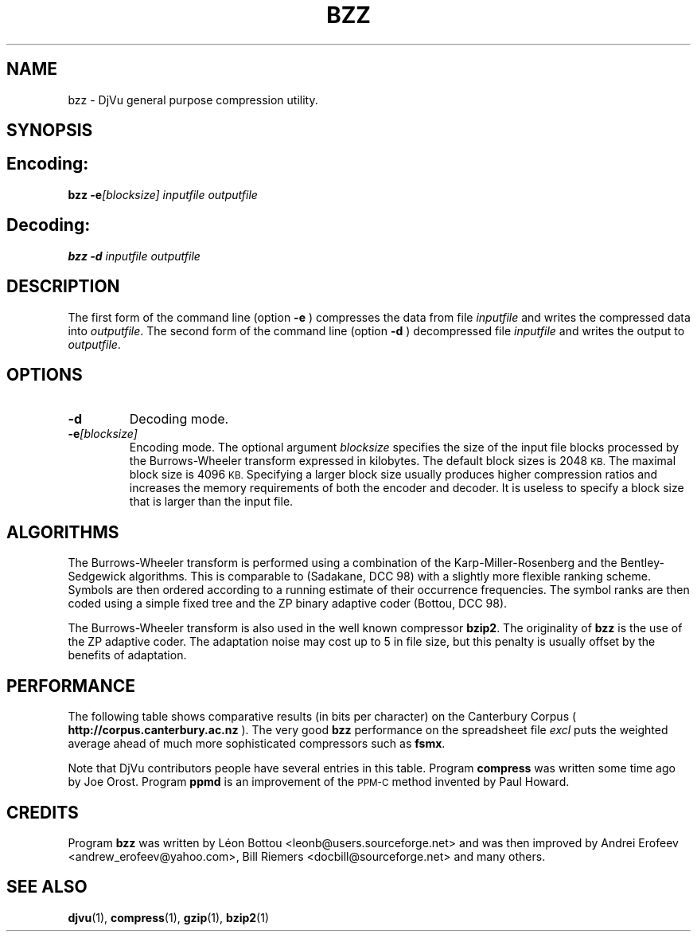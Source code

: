 .\" Copyright (c) 2001 Leon Bottou, Yann Le Cun, Patrick Haffner,
.\"                    AT&T Corp., and Lizardtech, Inc.
.\"
.\" This is free documentation; you can redistribute it and/or
.\" modify it under the terms of the GNU General Public License as
.\" published by the Free Software Foundation; either version 2 of
.\" the License, or (at your option) any later version.
.\"
.\" The GNU General Public License's references to "object code"
.\" and "executables" are to be interpreted as the output of any
.\" document formatting or typesetting system, including
.\" intermediate and printed output.
.\"
.\" This manual is distributed in the hope that it will be useful,
.\" but WITHOUT ANY WARRANTY; without even the implied warranty of
.\" MERCHANTABILITY or FITNESS FOR A PARTICULAR PURPOSE.  See the
.\" GNU General Public License for more details.
.\"
.\" You should have received a copy of the GNU General Public
.\" License along with this manual. Otherwise check the web site
.\" of the Free Software Foundation at http://www.fsf.org.
.TH BZZ 1 "10/11/2001" "DjVuLibre-3.5" "DjVuLibre-3.5"
.de SS
.SH \\0\\0\\0\\$*
..
.SH NAME
bzz \- DjVu general purpose compression utility.

.SH SYNOPSIS
.SS Encoding:
.BI "bzz -e" "[blocksize]" " " "inputfile" " " "outputfile"
.SS Decoding:
.BI "bzz -d " "inputfile" " " "outputfile"
.PP

.SH DESCRIPTION
The first form of the command line (option 
.B -e
) compresses the data from file
.I inputfile 
and writes the compressed data into 
.IR outputfile .
The second form of the command line (option
.B -d
) decompressed file
.I inputfile
and writes the output to
.IR outputfile .

.SH OPTIONS
.TP
.B "-d"
Decoding mode.
.TP
.BI "-e" "[blocksize]"
Encoding mode.
The optional argument 
.I blocksize
specifies the size of the input file blocks processed by the Burrows-Wheeler
transform expressed in kilobytes.  The default block sizes is 2048
.SM KB.
The maximal block size is 4096
.SM KB.
Specifying a larger block size usually produces higher compression ratios
and increases the memory requirements of both the encoder and decoder.
It is useless to specify a block size that is larger than the
input file.

.SH ALGORITHMS
The Burrows-Wheeler transform is performed using a combination of the
Karp-Miller-Rosenberg and the Bentley-Sedgewick algorithms. This is comparable
to (Sadakane, DCC 98) with a slightly more flexible ranking scheme. Symbols
are then ordered according to a running estimate of their occurrence
frequencies.  The symbol ranks are then coded using a simple fixed tree and
the ZP binary adaptive coder (Bottou, DCC 98).

The Burrows-Wheeler transform is also used in the well known compressor
.BR bzip2 .
The originality of 
.B bzz
is the use of the ZP adaptive coder.
The adaptation noise may cost up to 5\% in
file size, but this penalty is usually offset by the benefits of
adaptation.

.SH PERFORMANCE
The following table shows comparative results (in bits per character) 
on the Canterbury Corpus (
.B http://corpus.canterbury.ac.nz
). The very good 
.B bzz
performance on the spreadsheet file 
.I excl
puts the weighted average ahead of much more sophisticated
compressors such as
.BR fsmx .
.ps -2

.TS
center,box;
c s s s s s s s s s s s s s
l c c c c c c c c c c c c c
l n n n n n n n n n n n n n
l n n n n n n n n n n n n n
l n n n n n n n n n n n n n
l n n n n n n n n n n n n n
l nfB n nfB n nfB nfB nfB nfB nfB nfB nfB n nfB
lfB n nfB n nfB n n n n n n n nfB n
.
Compression performance
	text	fax	csrc	excl	sprc	tech	poem\
	html	lisp	man	play	Weighted	Average
=
\0compress\0	3.27	0.97	3.56	2.41	4.21	3.06	3.38	3.68	3.90	4.43	3.51	2.55	3.31
\0gzip -9\0	2.85	0.82	2.24	1.63	2.67	2.71	3.23	2.59	2.65	3.31	3.12	2.08	2.53
\0bzip2 -9\0	2.27	0.78	2.18	1.01	2.70	2.02	2.42	2.48	2.79	3.33	2.53	1.54	2.23
\0ppmd\0	2.31	0.99	2.11	1.08	2.68	2.19	2.48	2.38	2.43	3.00	2.53	1.65	2.20
\0fsmx\0	2.10	0.79	1.89	1.48	2.52	1.84	2.21	2.24	2.29	2.91	2.35	1.63	2.06
\0bzz\0	2.25	0.76	2.13	0.78	2.67	2.00	2.40	2.52	2.60	3.19	2.52	1.44	2.16
.TE
.PS +2

.PP
Note that DjVu contributors people have several 
entries in this table.  Program
.B compress
was written some time ago by Joe Orost.
Program
.B ppmd
is an improvement of the 
.SM PPM-C
method invented by Paul Howard.

.SH CREDITS
Program 
.B bzz 
was written by L\('eon Bottou <leonb@users.sourceforge.net> and
was then improved by Andrei Erofeev <andrew_erofeev@yahoo.com>, Bill Riemers
<docbill@sourceforge.net> and many others.

.SH SEE ALSO
.BR djvu (1),
.BR compress (1),
.BR gzip (1),
.BR bzip2 (1)
